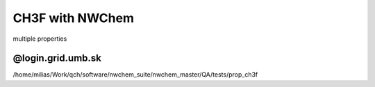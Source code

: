 ================
CH3F with NWChem
================

multiple properties

@login.grid.umb.sk
~~~~~~~~~~~~~~~~~~~
/home/milias/Work/qch/software/nwchem_suite/nwchem_master/QA/tests/prop_ch3f


